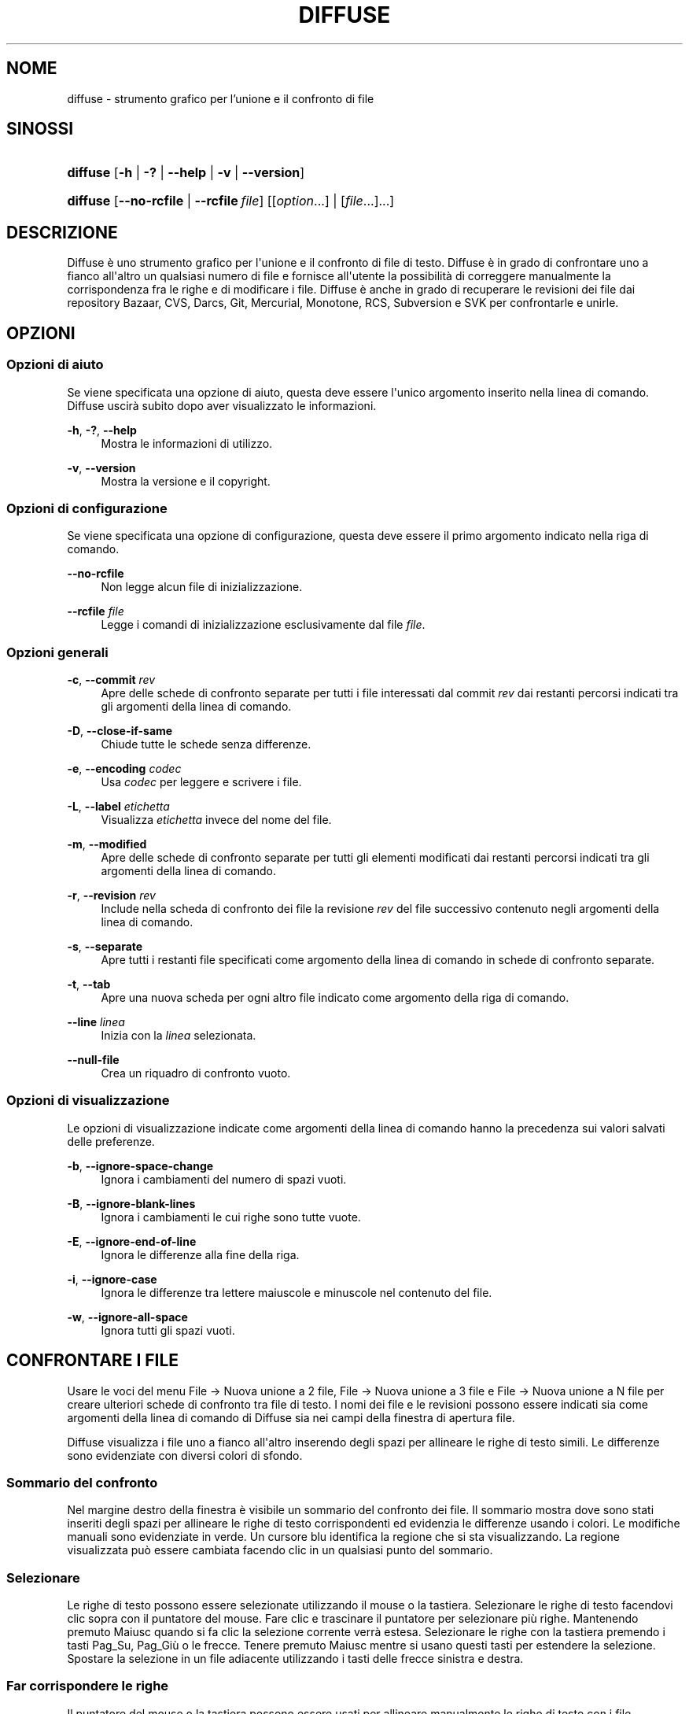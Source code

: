 '\" t
.TH "DIFFUSE" "1" "2011\-11\-02" "diffuse 0\&.4\&.6" "Manuale di Diffuse"
.ie \n(.g .ds Aq \(aq
.el       .ds Aq '
.nh
.ad l
.SH "NOME"
diffuse \- strumento grafico per l'unione e il confronto di file
.SH "SINOSSI"
.HP \w'\fBdiffuse\fR\ 'u
\fBdiffuse\fR [\fB\-h\fR | \fB\-?\fR | \fB\-\-help\fR | \fB\-v\fR | \fB\-\-version\fR]
.HP \w'\fBdiffuse\fR\ 'u
\fBdiffuse\fR [\fB\-\-no\-rcfile\fR | \fB\-\-rcfile\ \fR\fB\fIfile\fR\fR] [[\fIoption\fR...] | [\fIfile\fR...]...]
.SH "DESCRIZIONE"
.PP
Diffuse
è uno strumento grafico per l\*(Aqunione e il confronto di file di testo\&.
Diffuse
è in grado di confrontare uno a fianco all\*(Aqaltro un qualsiasi numero di file e fornisce all\*(Aqutente la possibilità di correggere manualmente la corrispondenza fra le righe e di modificare i file\&.
Diffuse
è anche in grado di recuperare le revisioni dei file dai repository Bazaar, CVS, Darcs, Git, Mercurial, Monotone, RCS, Subversion e SVK per confrontarle e unirle\&.
.SH "OPZIONI"
.SS "Opzioni di aiuto"
.PP
Se viene specificata una opzione di aiuto, questa deve essere l\*(Aqunico argomento inserito nella linea di comando\&.
Diffuse
uscirà subito dopo aver visualizzato le informazioni\&.
.PP
\fB\-h\fR, \fB\-?\fR, \fB\-\-help\fR
.RS 4
Mostra le informazioni di utilizzo\&.
.RE
.PP
\fB\-v\fR, \fB\-\-version\fR
.RS 4
Mostra la versione e il copyright\&.
.RE
.SS "Opzioni di configurazione"
.PP
Se viene specificata una opzione di configurazione, questa deve essere il primo argomento indicato nella riga di comando\&.
.PP
\fB\-\-no\-rcfile\fR
.RS 4
Non legge alcun file di inizializzazione\&.
.RE
.PP
\fB\-\-rcfile \fR\fB\fIfile\fR\fR
.RS 4
Legge i comandi di inizializzazione esclusivamente dal file
\fIfile\fR\&.
.RE
.SS "Opzioni generali"
.PP
\fB\-c\fR, \fB\-\-commit\fR \fIrev\fR
.RS 4
Apre delle schede di confronto separate per tutti i file interessati dal commit
\fIrev\fR
dai restanti percorsi indicati tra gli argomenti della linea di comando\&.
.RE
.PP
\fB\-D\fR, \fB\-\-close\-if\-same\fR
.RS 4
Chiude tutte le schede senza differenze\&.
.RE
.PP
\fB\-e\fR, \fB\-\-encoding\fR \fIcodec\fR
.RS 4
Usa
\fIcodec\fR
per leggere e scrivere i file\&.
.RE
.PP
\fB\-L\fR, \fB\-\-label\fR \fIetichetta\fR
.RS 4
Visualizza
\fIetichetta\fR
invece del nome del file\&.
.RE
.PP
\fB\-m\fR, \fB\-\-modified\fR
.RS 4
Apre delle schede di confronto separate per tutti gli elementi modificati dai restanti percorsi indicati tra gli argomenti della linea di comando\&.
.RE
.PP
\fB\-r\fR, \fB\-\-revision\fR \fIrev\fR
.RS 4
Include nella scheda di confronto dei file la revisione
\fIrev\fR
del file successivo contenuto negli argomenti della linea di comando\&.
.RE
.PP
\fB\-s\fR, \fB\-\-separate\fR
.RS 4
Apre tutti i restanti file specificati come argomento della linea di comando in schede di confronto separate\&.
.RE
.PP
\fB\-t\fR, \fB\-\-tab\fR
.RS 4
Apre una nuova scheda per ogni altro file indicato come argomento della riga di comando\&.
.RE
.PP
\fB\-\-line \fR\fB\fIlinea\fR\fR
.RS 4
Inizia con la
\fIlinea\fR
selezionata\&.
.RE
.PP
\fB\-\-null\-file\fR
.RS 4
Crea un riquadro di confronto vuoto\&.
.RE
.SS "Opzioni di visualizzazione"
.PP
Le opzioni di visualizzazione indicate come argomenti della linea di comando hanno la precedenza sui valori salvati delle preferenze\&.
.PP
\fB\-b\fR, \fB\-\-ignore\-space\-change\fR
.RS 4
Ignora i cambiamenti del numero di spazi vuoti\&.
.RE
.PP
\fB\-B\fR, \fB\-\-ignore\-blank\-lines\fR
.RS 4
Ignora i cambiamenti le cui righe sono tutte vuote\&.
.RE
.PP
\fB\-E\fR, \fB\-\-ignore\-end\-of\-line\fR
.RS 4
Ignora le differenze alla fine della riga\&.
.RE
.PP
\fB\-i\fR, \fB\-\-ignore\-case\fR
.RS 4
Ignora le differenze tra lettere maiuscole e minuscole nel contenuto del file\&.
.RE
.PP
\fB\-w\fR, \fB\-\-ignore\-all\-space\fR
.RS 4
Ignora tutti gli spazi vuoti\&.
.RE
.SH "CONFRONTARE I FILE"
.PP
Usare le voci del menu
File \(-> Nuova unione a 2 file,
File \(-> Nuova unione a 3 file
e
File \(-> Nuova unione a N file
per creare ulteriori schede di confronto tra file di testo\&. I nomi dei file e le revisioni possono essere indicati sia come argomenti della linea di comando di
Diffuse
sia nei campi della finestra di apertura file\&.
.PP
Diffuse
visualizza i file uno a fianco all\*(Aqaltro inserendo degli spazi per allineare le righe di testo simili\&. Le differenze sono evidenziate con diversi colori di sfondo\&.
.SS "Sommario del confronto"
.PP
Nel margine destro della finestra è visibile un sommario del confronto dei file\&. Il sommario mostra dove sono stati inseriti degli spazi per allineare le righe di testo corrispondenti ed evidenzia le differenze usando i colori\&. Le modifiche manuali sono evidenziate in verde\&. Un cursore blu identifica la regione che si sta visualizzando\&. La regione visualizzata può essere cambiata facendo clic in un qualsiasi punto del sommario\&.
.SS "Selezionare"
.PP
Le righe di testo possono essere selezionate utilizzando il mouse o la tastiera\&. Selezionare le righe di testo facendovi clic sopra con il puntatore del mouse\&. Fare clic e trascinare il puntatore per selezionare più righe\&. Mantenendo premuto
Maiusc
quando si fa clic la selezione corrente verrà estesa\&. Selezionare le righe con la tastiera premendo i tasti
Pag_Su,
Pag_Giù
o le
frecce\&. Tenere premuto
Maiusc
mentre si usano questi tasti per estendere la selezione\&. Spostare la selezione in un file adiacente utilizzando i tasti delle frecce sinistra e destra\&.
.SS "Far corrispondere le righe"
.PP
Il puntatore del mouse o la tastiera possono essere usati per allineare manualmente le righe di testo con i file adiacenti\&. Per allineare le righe di testo usando il puntatore del mouse, selezionare una riga di testo con il pulsante sinistro del mouse, fare clic con il tasto destro del mouse su una riga di testo del file adiacente e scegliere
Allinea con la selezione\&. Per allineare le righe di testo con la tastiera, spostare la selezione con i tasti freccia, premere la barra spaziatrice per selezionare la riga corrente di testo, spostare la selezione con i tasti freccia a una riga di testo nel file adiacente e premere di nuovo la barra spaziatrice per indicare la riga di destinazione del testo\&. Premere il tasto
Esc
in qualsiasi momento per annullare l\*(Aqoperazione\&.
.PP
Usare la voce di menu
Isola
per evitare che le righe selezionate vengano fatte corrispondere a una qualsiasi riga dei file adiacenti\&.
.SS "Modificare"
.PP
Premere il tasto
Invio
o fare doppio clic nell\*(Aqarea di testo per avviare la modalità di modifica del testo\&. Il cursore cambierà e nella barra di stato verrà visualizzato il numero della colonna in cui il cursore è posizionato\&.
.PP
Nella modalità di modifica testo, il testo può essere selezionato con il puntatore del mouse facendo clic e trascinando\&. La selezione corrente può essere estesa tenendo premuto il tasto
Maiusc
e muovendo il cursore facendo clic con il puntatore del mouse o premendo uno qualsiasi tra i
tasti freccia,
home,
fine,
Pg_Su
o
Pg_Giù\&. Le parole possono essere selezionate individualmente con un doppio clic sopra di esse con il puntatore del mouse\&. L\*(Aqintera riga può essere selezionata con un triplo clic su di essa con il puntatore del mouse\&.
.PP
Modificare il testo digitando sulla tastiera\&. Le righe modificate verranno evidenziate in verde\&. Usare le voci di menu
Annulla
e
Ripeti
per annullare e ripetere le operazioni effettuate\&.
.PP
Premere il tasto
Esc
o fare clic nell\*(Aqarea di testo di un altro file con il pulsante sinistro del mouse per abbandonare la modalità di modifica del testo\&.
.SS "Unire"
.PP
Usare i pulsanti delle differenze o le relative voci del menu per spostarsi tra i blocchi di differenze all\*(Aqinterno del file\&.
Diffuse
sposterà la selezione al gruppo di righe più vicino con differenze o modifiche\&.
.PP
Usare i pulsanti di unione o le relative voci di menu per copiare blocchi di testo nelle righe selezionate\&. Le voci di menu
Annulla
e
Ripeti
possono essere utilizzate per annullare e ripetere le operazioni effettuate in precedenza\&. Tutte le modifiche a un gruppo di righe possono essere annullate utilizzando la voce di menu
Annulla modifiche
indipendentemente dall\*(Aqordine con cui le modifiche sono state effettuate\&.
.SH "CONTROLLO DI VERSIONE"
.PP
Diffuse
è in grado di recuperare le revisioni dei file da diversi sistemi di controllo di versione attraverso la loro interfaccia da linea di comando\&. Il pacchetto di
Diffuse
compilato per Microsoft Windows è in grado di utilizzare sia Cygwin che le versioni native dei sistemi di controllo di versione supportati\&. Quando si utilizza
Diffuse
con Cygwin, assicurarsi che le preferenze di
Diffuse
relative a Cygwin descrivano correttamente il proprio sistema\&. Se la preferenza
Aggiorna i percorsi per Cygwin
esiste per un sistema di controllo di versione, deve essere abilitata per utilizzare la versione di Cygwin\&.
.PP
I sistemi di controllo di versione sono sensibili al percorso di sistema e ad altre impostazioni delle variabili di sistema\&. La preferenza
Avvia dalla Bash di una shell di login
può essere usata per impostare facilmente l\*(Aqambiente per i sistemi di controllo di versione Cygwin\&.
.SS "Visualizzare le modifiche non applicate"
.PP
L\*(Aqopzione
\fB\-m\fR
farà aprire a
Diffuse
tante schede di confronto quanti sono i file con modifiche non applicate così come riportati dal sistema di controllo di versione\&. Questo è utile per controllare tutti i cambiamenti prima di effettuare il "commit" o di risolvere i conflitti di unione\&. Se non vengono specificati dei percorsi, verrà utilizzata la cartella di lavoro corrente\&. Per esempio, visualizzare tutte le proprie modifiche non applicate con il seguente comando:
.PP

.sp
.if n \{\
.RS 4
.\}
.nf
$ \fBdiffuse \-m\fR
.fi
.if n \{\
.RE
.\}
.PP
La revisione predefinita di un file verrà usata per il confronto se viene specificato un solo file\&. Per esempio, il seguente comando visualizzerà un\*(Aqunione a due file tra la revisione predefinita del file
foo\&.C
e la copia locale dello stesso file:
.PP

.sp
.if n \{\
.RS 4
.\}
.nf
$ \fBdiffuse foo\&.C\fR
.fi
.if n \{\
.RE
.\}
.sp
.SS "Specificare le revisioni"
.PP
L\*(Aqopzione\fB\-r\fR
può essere usata per specificare esplicitamente una particolare revisione di un file\&. Può essere utilizzato un qualsiasi identificatore della revisione riconosciuto dal sistema di controllo di versione\&. Se viene specificata un\*(Aqunica revisione, il confronto verrà fatto rispetto al file locale\&. Per esempio, il seguente comando visualizzerà una unione a 2 file tra la revisione 123 del file
foo\&.C
e la copia locale dello stesso file:
.PP

.sp
.if n \{\
.RS 4
.\}
.nf
$ \fBdiffuse \-r 123 foo\&.C\fR
.fi
.if n \{\
.RE
.\}
.PP
Diverse revisioni dello stesso file possono essere confrontate specificando più opzioni
\fB\-r\fR\&. Per esempio, il seguente comando visualizzerà una unione a due file tra la revisione 123 del file
foo\&.C
e la revisione 321 dello stesso file:
.PP

.sp
.if n \{\
.RS 4
.\}
.nf
$ \fBdiffuse \-r 123 \-r 321 foo\&.C\fR
.fi
.if n \{\
.RE
.\}
.PP
I file locali possono essere combinati con file dal controllo di versione\&. Per esempio, il seguente comando visualizzerà una unione a 3 file tra la revisione MERGE_HEAD del file
foo\&.C, il file locale
foo\&.C
e la revisione HEAD dello stesso file:
.PP

.sp
.if n \{\
.RS 4
.\}
.nf
$ \fBdiffuse \-r MERGE_HEAD foo\&.C foo\&.C \-r HEAD foo\&.C\fR
.fi
.if n \{\
.RE
.\}
.PP
L\*(Aqopzione
\fB\-c\fR
può essere usata per specificare facilmente una coppia di revisioni con numerazioni successive\&. Per esempio, questo comando visualizzerà una unione a 2 file tra la revisione 1\&.2\&.2 del file
foo\&.C
e la revisione 1\&.2\&.3 dello stesso file:
.PP

.sp
.if n \{\
.RS 4
.\}
.nf
$ \fBdiffuse \-c 1\&.2\&.3 foo\&.C\fR
.fi
.if n \{\
.RE
.\}
.PP
Diffuse
non limita il numero di riquadri che possono essere usati per confrontare i file\&. Gli input a una unione Git a più direzioni possono essere visualizzati con un comando di questo tipo:
.PP

.sp
.if n \{\
.RS 4
.\}
.nf
$ \fBdiffuse \-r HEAD^1 \-r HEAD^2 \-r HEAD^3 \-r HEAD^4 \-r HEAD^5 foo\&.C\fR
.fi
.if n \{\
.RE
.\}
.sp
.SH "RISORSE"
.PP
Le risorse possono essere utilizzate per personalizzare vari parametri dell\*(Aqaspetto e del comportamento di
Diffuse\&. È possibile infatti modificare i colori utilizzati nell\*(Aqinterfaccia, personalizzare le scorciatoie da tastiera, aggiungere o sostituire regole per il riconoscimento della sintassi o modificare la mappatura tra estensione del file e regole di riconoscimento della sintassi\&.
.PP
Quando
Diffuse
viene avviato, legge i comandi dal file di inizializzazione del sistema
/etc/diffuserc
(%CARTELLA_DI_INSTALLAZIONE%\ediffuserc
su Microsoft Windows) e in seguito il file di inizializzazione personale
~/\&.config/diffuse/diffuserc
(%HOME%\e\&.config\ediffuse\ediffuserc
su Microsoft Windows)\&. Questo comportamento può essere modificato con le opzioni di configurazione
\fB\-\-no\-rcfile\fR
e
\fB\-\-rcfile\fR\&. Un analizzatore di lessico simile alla Bourne shell è utilizzato per analizzare i comandi di inizializzazione\&. I commenti e i caratteri speciali possono essere inseriti utilizzando lo stesso stile di "escaping" utilizzato per gli script della Bourne shell\&.
.SS "Generali"
.PP
\fBimport \fR\fB\fIfile\fR\fR
.RS 4
Elabora i comandi di inizializzazione dal file
\fIfile\fR\&. Il file di inizializzazione viene elaborato una sola volta\&.
.RE
.SS "Keybinding"
.PP
\fBkeybinding \fR\fB\fIcontesto\fR\fR\fB \fR\fB\fIazione\fR\fR\fB \fR\fB\fIcombinazione_tasti\fR\fR
.RS 4
Collega una combinazione di tasti a
\fIazione\fR
quando è utilizzata in
\fIcontesto\fR\&. Specificare i modificatori
Maiusc
e
Control
precedendo rispettivamente
\fBMaiusc+\fR
e
\fBCtrl+\fR
a
\fIcombinazione_tasti\fR\&. I tasti normalmente modificati da
Maiusc
dovrebbero essere specificati utilizzando il loro valore modificato se
\fIcombinazione_tasti\fR
comprende il tasto
Maiusc; per esempio
\fBCtrl+g\fR
e
\fBMaiusc+Ctrl+G\fR\&. Rimuovere i collegamenti per
\fIcombinazione_tasti\fR
specificando
\fBNone\fR
come
\fIazione\fR\&.
.RE
.sp
.it 1 an-trap
.nr an-no-space-flag 1
.nr an-break-flag 1
.br
.ps +1
\fBKeybinding delle voci di menu\fR
.RS 4
.PP
Usare
\fBmenu\fR
come
\fIcontesto\fR
per definire i keybinding per le voci dei menu\&. I seguenti valori sono validi per il campo
\fIazione\fR:
.PP
\fBopen_file\fR
.RS 4
Voce di menu
File \(-> Apri file
.sp
Predefinito:
Ctrl+o
.RE
.PP
\fBopen_file_in_new_tab\fR
.RS 4
Voce di menu
File \(-> Apri file in una nuova scheda\&.\&.\&.
.sp
Predefinito:
Ctrl+t
.RE
.PP
\fBopen_modified_files\fR
.RS 4
Voce di menu
File \(-> Apri file modificati\&.\&.\&.
.sp
Predefinito:
Shift+Ctrl+O
.RE
.PP
\fBopen_commit\fR
.RS 4
Voce di menu
File \(-> Apri commit\&.\&.\&.
.sp
Predefinito:
Shift+Ctrl+T
.RE
.PP
\fBreload_file\fR
.RS 4
Voce di menu
File \(-> Ricarica file
.sp
Predefinito:
Shift+Ctrl+R
.RE
.PP
\fBsave_file\fR
.RS 4
Voce di menu
File \(-> Salva file
.sp
Predefinito:
Ctrl+s
.RE
.PP
\fBsave_file_as\fR
.RS 4
Voce di menu
File \(-> Salva con nome\&.\&.\&.
.sp
Predefinito:
Shift+Ctrl+A
.RE
.PP
\fBsave_all\fR
.RS 4
Voce di menu
File \(-> Salva tutti
.sp
Predefinito:
Shift+Ctrl+S
.RE
.PP
\fBnew_2_way_file_merge\fR
.RS 4
Voce di menu
File \(-> Nuova unione a 2 file
.sp
Predefinito:
Ctrl+2
.RE
.PP
\fBnew_3_way_file_merge\fR
.RS 4
Voce di menu
File \(-> Nuova unione a 3 file
.sp
Predefinito:
Ctrl+3
.RE
.PP
\fBnew_n_way_file_merge\fR
.RS 4
Voce di menu
File \(-> Nuova unione a N file
.sp
Predefinito:
Ctrl+4
.RE
.PP
\fBclose_tab\fR
.RS 4
Voce di menu
File \(-> Chiudi scheda
.sp
Predefinito:
Ctrl+w
.RE
.PP
\fBundo_close_tab\fR
.RS 4
Voce di menu
File \(-> Annulla chiusura scheda
.sp
Predefinito:
Shift+Ctrl+w
.RE
.PP
\fBquit\fR
.RS 4
Voce di menu
File \(-> Esci\&.
.sp
Predefinito:
Ctrl+q
.RE
.PP
\fBundo\fR
.RS 4
Voce di menu
Modifica \(-> Annulla
.sp
Predefinito:
Ctrl+z
.RE
.PP
\fBredo\fR
.RS 4
Voce di menu
Modifica \(-> Ripeti
.sp
Predefinito:
Shift+Ctrl+Z
.RE
.PP
\fBcut\fR
.RS 4
Voce di menu
Modifica \(-> Taglia
.sp
Predefinito:
Ctrl+x
.RE
.PP
\fBcopy\fR
.RS 4
Voce di menu
Modifica \(-> Copia
.sp
Predefinito:
Ctrl+c
.RE
.PP
\fBpaste\fR
.RS 4
Voce di menu
Modifica \(-> Incolla
.sp
Predefinito:
Ctrl+v
.RE
.PP
\fBselect_all\fR
.RS 4
Voce di menu
Modifica \(-> Seleziona tutto
.sp
Predefinito:
Ctrl+a
.RE
.PP
\fBclear_edits\fR
.RS 4
Voce di menu
Modifica \(-> Annulla modifiche
.sp
Predefinito:
Ctrl+r
.RE
.PP
\fBdismiss_all_edits\fR
.RS 4
Voce di menu
Modifica \(-> Scarta tutte le modifiche
.sp
Predefinito:
Ctrl+d
.RE
.PP
\fBfind\fR
.RS 4
Voce di menu
Modifica \(-> Trova\&.\&.\&.
.sp
Predefinito:
Ctrl+f
.RE
.PP
\fBfind_next\fR
.RS 4
Voce di menu
Modifica \(-> Trova successivo
.sp
Predefinito:
Ctrl+g
.RE
.PP
\fBfind_previous\fR
.RS 4
Voce di menu
Modifica \(-> Trova precedente
.sp
Predefinito:
Shift+Ctrl+G
.RE
.PP
\fBgo_to_line\fR
.RS 4
Voce di menu
Modifica \(-> Vai alla riga\&.\&.\&.
.sp
Predefinito:
Shift+Ctrl+L
.RE
.PP
\fBpreferences\fR
.RS 4
Voce di menu
Modifica \(-> Preferenze
.sp
Predefinito: Nessuno
.RE
.PP
\fBno_syntax_highlighting\fR
.RS 4
Voce di menu
Visualizza \(-> Sintassi \(-> Nessuna
.sp
Predefinito: Nessuno
.RE
.PP
\fBsyntax_highlighting_\fR\fB\fIsintassi\fR\fR
.RS 4
Voce di menu
Visualizza \(-> Sintassi \(-> \fIsyntax\fR
.sp
Predefinito: Nessuno
.RE
.PP
\fBrealign_all\fR
.RS 4
Voce di menu
Visualizza \(-> Riallinea tutto
.sp
Predefinito:
Ctrl+l
.RE
.PP
\fBisolate\fR
.RS 4
Voce di menu
Visualizza \(-> isola
.sp
Predefinito:
Ctrl+i
.RE
.PP
\fBfirst_difference\fR
.RS 4
Voce di menu
Visualizza \(-> Prima differenza
.sp
Predefinito:
Shift+Ctrl+Up
.RE
.PP
\fBprevious_difference\fR
.RS 4
Voce di menu
Visualizza \(-> Differenza precedente
.sp
Predefinito:
Ctrl+Up
.RE
.PP
\fBnext_difference\fR
.RS 4
Voce di menu
Visualizza \(-> Differenza successiva
.sp
Predefinito:
Ctrl+Down
.RE
.PP
\fBlast_difference\fR
.RS 4
Voce di menu
Visualizza \(-> Ultima differenza
.sp
Predefinito:
Shift+Ctrl+Down
.RE
.PP
\fBfirst_tab\fR
.RS 4
Voce di menu
Visualizza \(-> Prima scheda
.sp
Predefinito:
Shift+Ctrl+Page_Up
.RE
.PP
\fBprevious_tab\fR
.RS 4
Voce di menu
Visualizza \(-> Scheda precedente
.sp
Predefinito:
Ctrl+Page_Up
.RE
.PP
\fBnext_tab\fR
.RS 4
Voce di menu
Visualizza \(-> Scheda successiva
.sp
Predefinito:
Ctrl+Page_Down
.RE
.PP
\fBlast_tab\fR
.RS 4
Voce di menu
Visualizza \(-> Ultima scheda
.sp
Predefinito:
Shift+Ctrl+Page_Down
.RE
.PP
\fBshift_pane_right\fR
.RS 4
Voce di menu
Visualizza \(-> Sposta riquadro a destra
.sp
Predefinito:
Shift+Ctrl+parenleft
.RE
.PP
\fBshift_pane_left\fR
.RS 4
Voce di menu
Visualizza \(-> Sposta riquadro a sinistra
.sp
Predefinito:
Shift+Ctrl+parenright
.RE
.PP
\fBconvert_to_upper_case\fR
.RS 4
Voce di menu
Formato \(-> Converti in MAIUSCOLO
.sp
Predefinito:
Ctrl+u
.RE
.PP
\fBconvert_to_lower_case\fR
.RS 4
Voce di menu
Formato \(-> Converti in minuscolo
.sp
Predefinito:
Shift+Ctrl+U
.RE
.PP
\fBsort_lines_in_ascending_order\fR
.RS 4
Voce di menu
Formato \(-> Disponi le righe in ordine ascendente
.sp
Predefinito:
Ctrl+y
.RE
.PP
\fBsort_lines_in_descending_order\fR
.RS 4
Voce di menu
Formato \(-> Disponi le righe in ordine discendente
.sp
Predefinito:
Shift+Ctrl+Y
.RE
.PP
\fBremove_trailing_white_space\fR
.RS 4
Voce di menu
Formato \(-> Rimuovi gli spazi vuoti alla fine della riga
.sp
Predefinito:
Ctrl+k
.RE
.PP
\fBconvert_tabs_to_spaces\fR
.RS 4
Voce di menu
Formato \(-> Converti le tabulazioni in spazi
.sp
Predefinito:
Ctrl+b
.RE
.PP
\fBconvert_leading_spaces_to_tabs\fR
.RS 4
Voce di menu
Formato \(-> Converti gli spazi iniziali in tabulazioni
.sp
Predefinito:
Shift+Ctrl+B
.RE
.PP
\fBincrease_indenting\fR
.RS 4
Voce di menu
Formato \(-> Aumenta indentazione
.sp
Predefinito:
Shift+Ctrl+greater
.RE
.PP
\fBdecrease_indenting\fR
.RS 4
Voce di menu
Formato \(-> Diminuisci indentazione
.sp
Predefinito:
Shift+Ctrl+less
.RE
.PP
\fBconvert_to_dos\fR
.RS 4
Voce di menu
Formato \(-> Converti nel formato DOS
.sp
Predefinito:
Shift+Ctrl+E
.RE
.PP
\fBconvert_to_mac\fR
.RS 4
Voce di menu
Formato \(-> Converti nel formato MAC
.sp
Predefinito:
Shift+Ctrl+C
.RE
.PP
\fBconvert_to_unix\fR
.RS 4
Voce di menu
Formato \(-> Converti nel formato Unix
.sp
Predefinito:
Ctrl+e
.RE
.PP
\fBcopy_selection_right\fR
.RS 4
Voce di menu
Unione \(-> Copia selezione a destra
.sp
Predefinito:
Shift+Ctrl+Right
.RE
.PP
\fBcopy_selection_left\fR
.RS 4
Voce di menu
Unione \(-> Copia selezione a sinistra
.sp
Predefinito:
Shift+Ctrl+Left
.RE
.PP
\fBcopy_left_into_selection\fR
.RS 4
Voce di menu
Unione \(-> Copia sinistra nella selezione
.sp
Predefinito:
Ctrl+Destra
.RE
.PP
\fBcopy_right_into_selection\fR
.RS 4
Voce di menu
Unione \(-> Copia destra nella selezione
.sp
Predefinito:
Ctrl+Sinistra
.RE
.PP
\fBmerge_from_left_then_right\fR
.RS 4
Voce di menu
Unione \(-> Unisci sinistra poi destra
.sp
Predefinito:
Ctrl+m
.RE
.PP
\fBmerge_from_right_then_left\fR
.RS 4
Voce di menu
Unione \(-> Unisci destra poi sinistra
.sp
Predefinito:
Shift+Ctrl+M
.RE
.PP
\fBhelp_contents\fR
.RS 4
Voce di menu
Aiuto \(-> Sommario
.sp
Predefinito:
F1
.RE
.PP
\fBabout\fR
.RS 4
Voce di menu
Aiuto \(-> Informazioni
.sp
Predefinito: Nessuno
.RE
.RE
.sp
.it 1 an-trap
.nr an-no-space-flag 1
.nr an-break-flag 1
.br
.ps +1
\fBKeybinding per la modalità di modifica delle righe\fR
.RS 4
.PP
Usare
\fBline_mode\fR
come
\fIcontesto\fR
per definire i keybinding per la modalità di modifica delle righe\&. I seguenti valori sono validi per il campo
\fIazione\fR:
.PP
\fBenter_align_mode\fR
.RS 4
Passa alla modalità di modifica dell\*(Aqallineamento
.sp
Predefinito:
space
.RE
.PP
\fBenter_character_mode\fR
.RS 4
Passa alla modalità di modifica del testo
.sp
Predefiniti:
Return,
KP_Enter
.RE
.PP
\fBfirst_line\fR
.RS 4
Sposta il cursore alla prima riga
.sp
Predefiniti:
Home,
g
.RE
.PP
\fBextend_first_line\fR
.RS 4
Sposta il cursore alla prima riga, estendendo la selezione
.sp
Predefinito:
Shift+Home
.RE
.PP
\fBlast_line\fR
.RS 4
Sposta il cursore all\*(Aqultima riga
.sp
Predefiniti:
End,
Shift+G
.RE
.PP
\fBextend_last_line\fR
.RS 4
Sposta il cursore all\*(Aqultima riga, estendendo la selezione
.sp
Predefinito:
Shift+End
.RE
.PP
\fBup\fR
.RS 4
Sposta il cursore alla riga superiore
.sp
Predefiniti:
Up,
k
.RE
.PP
\fBextend_up\fR
.RS 4
Sposta il cursore alla riga superiore, estendendo la selezione
.sp
Predefiniti:
Shift+Up,
Shift+K
.RE
.PP
\fBdown\fR
.RS 4
Sposta il cursore alla riga inferiore
.sp
Predefiniti:
Down,
j
.RE
.PP
\fBextend_down\fR
.RS 4
Sposta il cursore alla riga inferiore, estendendo la selezione
.sp
Predefiniti:
Shift+Down,
Shift+J
.RE
.PP
\fBleft\fR
.RS 4
Sposta il cursore sinistra di un file
.sp
Predefiniti:
Left,
h
.RE
.PP
\fBextend_left\fR
.RS 4
Sposta il cursore a sinistra di un file, estendendo la selezione
.sp
Predefinito:
Shift+Left
.RE
.PP
\fBright\fR
.RS 4
Sposta il cursore a destra di un file
.sp
Predefiniti:
Right,
l
.RE
.PP
\fBextend_right\fR
.RS 4
Sposta il cursore a destra di un file, estendendo la selezione
.sp
Predefinito:
Shift+Right
.RE
.PP
\fBpage_up\fR
.RS 4
Sposta il cursore alla pagina superiore
.sp
Predefiniti:
Page_Up,
Ctrl+u
.RE
.PP
\fBextend_page_up\fR
.RS 4
Sposta il cursore alla pagina superiore, estendendo la selezione
.sp
Predefiniti:
Shift+Page_Up,
Shift+Ctrl+u
.RE
.PP
\fBpage_down\fR
.RS 4
Sposta il cursore alla pagina inferiore
.sp
Predefiniti:
Page_Down,
Ctrl+d
.RE
.PP
\fBextend_page_down\fR
.RS 4
Sposta il cursore alla pagina inferiore, estendendo la selezione
.sp
Predefiniti:
Shift+Page_Down,
Shift+Ctrl+d
.RE
.PP
\fBdelete_text\fR
.RS 4
Cancella il testo selezionato
.sp
Predefiniti:
BackSpace,
Delete,
x
.RE
.PP
\fBfirst_difference\fR
.RS 4
Seleziona la prima differenza
.sp
Predefiniti:
Ctrl+Home,
Shift+P
.RE
.PP
\fBprevious_difference\fR
.RS 4
Seleziona la differenza precedente
.sp
Predefinito:
p
.RE
.PP
\fBnext_difference\fR
.RS 4
Seleziona la differenza successiva
.sp
Predefinito:
n
.RE
.PP
\fBlast_difference\fR
.RS 4
Seleziona l\*(Aqultima differenza
.sp
Predefiniti:
Ctrl+End,
Shift+N
.RE
.PP
\fBclear_edits\fR
.RS 4
Annulla tutte le modifiche alle righe selezionate
.sp
Predefinito:
r
.RE
.PP
\fBcopy_selection_left\fR
.RS 4
Copia le righe selezionate nel file di sinistra
.sp
Predefinito: Nessuno
.RE
.PP
\fBcopy_selection_right\fR
.RS 4
Copia le righe selezionate nel file di destra
.sp
Predefinito: Nessuno
.RE
.PP
\fBcopy_left_into_selection\fR
.RS 4
Copia le righe dal file a sinistra nella selezione
.sp
Predefinito:
Shift+L
.RE
.PP
\fBcopy_right_into_selection\fR
.RS 4
Copia le righe dal file a destra nella selezione
.sp
Predefinito:
Shift+H
.RE
.PP
\fBmerge_from_left_then_right\fR
.RS 4
Unisce le righe dal file a sinistra poi da quello a destra
.sp
Predefinito:
m
.RE
.PP
\fBmerge_from_right_then_left\fR
.RS 4
Unisce le righe dal file a destra poi da quello a sinistra
.sp
Predefinito:
Shift+M
.RE
.PP
\fBisolate\fR
.RS 4
Isola le righe selezionate
.sp
Predefinito:
i
.RE
.RE
.sp
.it 1 an-trap
.nr an-no-space-flag 1
.nr an-break-flag 1
.br
.ps +1
\fBKeybinding per la modalità di modifica dell'allineamento\fR
.RS 4
.PP
Usare
\fBalign_mode\fR
come
\fIcontesto\fR
per definire i keybinding per la modalità di modifica dell\*(Aqallineamento\&. I seguenti valori sono validi per il campo
\fIazione\fR:
.PP
\fBenter_line_mode\fR
.RS 4
Passa alla modalità di modifica riga
.sp
Predefinito:
Escape
.RE
.PP
\fBenter_character_mode\fR
.RS 4
Passa alla modalità di modifica del testo
.sp
Predefiniti:
Return,
KP_Enter
.RE
.PP
\fBfirst_line\fR
.RS 4
Sposta il cursore alla prima riga
.sp
Predefinito:
g
.RE
.PP
\fBlast_line\fR
.RS 4
Sposta il cursore all\*(Aqultima riga
.sp
Predefinito:
Shift+G
.RE
.PP
\fBup\fR
.RS 4
Sposta il cursore alla riga superiore
.sp
Predefiniti:
Up,
k
.RE
.PP
\fBdown\fR
.RS 4
Sposta il cursore alla riga inferiore
.sp
Predefiniti:
Down,
j
.RE
.PP
\fBleft\fR
.RS 4
Sposta il cursore sinistra di un file
.sp
Predefiniti:
Left,
h
.RE
.PP
\fBright\fR
.RS 4
Sposta il cursore a destra di un file
.sp
Predefiniti:
Right,
l
.RE
.PP
\fBpage_up\fR
.RS 4
Sposta il cursore alla pagina superiore
.sp
Predefiniti:
Page_Up,
Ctrl+u
.RE
.PP
\fBpage_down\fR
.RS 4
Sposta il cursore alla pagina inferiore
.sp
Predefiniti:
Page_Down,
Ctrl+d
.RE
.PP
\fBalign\fR
.RS 4
Allinea le righe selezionate alla posizione del cursore
.sp
Predefinito:
space
.RE
.RE
.sp
.it 1 an-trap
.nr an-no-space-flag 1
.nr an-break-flag 1
.br
.ps +1
\fBKeybinding della modalità di modifica testo\fR
.RS 4
.PP
Usare
\fBcharacter_mode\fR
come
\fIcontesto\fR
per definire i keybinding per la modalità di modifica testo\&. I seguenti valori sono validi per il campo
\fIazione\fR:
.PP
\fBenter_line_mode\fR
.RS 4
Passa alla modalità di modifica riga
.sp
Predefinito:
Escape
.RE
.RE
.SS "Stringhe"
.PP
\fBstringa \fR\fB\fInome\fR\fR\fB \fR\fB\fIvalore\fR\fR
.RS 4
Dichiara una stringa chiamata
\fInome\fR
con valore
\fIvalore\fR\&.
.RE
.sp
.it 1 an-trap
.nr an-no-space-flag 1
.nr an-break-flag 1
.br
.ps +1
\fBRisorse stringa utilizzate\fR
.RS 4
.PP
Diffuse
utilizza le seguenti stringhe come risorse:
.PP
\fBdifference_colours\fR
.RS 4
un elenco di risorse colore utilizzate per evidenziare le differenze
.sp
Predefinito:
difference_1 difference_2 difference_3
.RE
.RE
.SS "Colori"
.PP
\fB[ colour | color ] \fR\fB\fInome\fR\fR\fB \fR\fB\fIrosso\fR\fR\fB \fR\fB\fIverde\fR\fR\fB \fR\fB\fIblu\fR\fR
.RS 4
Dichiara una risorsa colore chiamata
\fInome\fR\&. Le singole componenti del colore devono essere espresse come valori compresi tra 0 e 1\&.
.RE
.sp
.it 1 an-trap
.nr an-no-space-flag 1
.nr an-break-flag 1
.br
.ps +1
\fBRisorse colori utilizzati\fR
.RS 4
.PP
Diffuse
utilizza le seguenti risorse colore:
.PP
\fBalignment\fR
.RS 4
Colore utilizzato per indicare una riga selezionata per l\*(Aqallineamento manuale\&.
.sp
Predefinito:
1 1 0
.RE
.PP
\fBcharacter_selection\fR
.RS 4
Colore usato per evidenziare i caratteri selezionati\&.
.sp
Predefinito:
0\&.7 0\&.7 1
.RE
.PP
\fBcursor\fR
.RS 4
Colore utilizzato per il cursore\&.
.sp
Predefinito:
0 0 0
.RE
.PP
\fBdifference_1\fR
.RS 4
Colore usato per evidenziare le differenze nella prima coppia di file\&.
.sp
Predefinito:
1 0\&.625 0\&.625
.RE
.PP
\fBdifference_2\fR
.RS 4
Colore usato per evidenziare le differenze nella seconda coppia di file\&.
.sp
Predefinito:
0\&.85 0\&.625 0\&.775
.RE
.PP
\fBdifference_3\fR
.RS 4
Colore usato per evidenziare le differenze nella terza coppia di file\&.
.sp
Predefinito:
0\&.85 0\&.775 0\&.625
.RE
.PP
\fBedited\fR
.RS 4
Colore usato per evidenziare le righe modificate\&.
.sp
Predefinito:
0\&.5 1 0\&.5
.RE
.PP
\fBhatch\fR
.RS 4
Colore usato per evidenziare delle discrepanze nell\*(Aqallineamento\&.
.sp
Predefinito:
0\&.8 0\&.8 0\&.8
.RE
.PP
\fBline_number\fR
.RS 4
Colore usato per i numeri di riga\&.
.sp
Predefinito:
0 0 0
.RE
.PP
\fBline_number_background\fR
.RS 4
Colore di sfondo per l\*(Aqarea del numero di riga\&.
.sp
Predefinito:
0\&.75 0\&.75 0\&.75
.RE
.PP
\fBline_selection\fR
.RS 4
Colore usato per evidenziare le linee selezionate\&.
.sp
Predefinito:
0\&.7 0\&.7 1
.RE
.PP
\fBmap_background\fR
.RS 4
Colore di sfondo per l\*(Aqarea di mappatura\&.
.sp
Predefinito:
0\&.6 0\&.6 0\&.6
.RE
.PP
\fBmargin\fR
.RS 4
Colore usato per indicare il margine destro\&.
.sp
Predefinito:
0\&.8 0\&.8 0\&.8
.RE
.PP
\fBpreedit\fR
.RS 4
Colore del testo prima delle modifiche\&.
.sp
Predefinito:
0 0 0
.RE
.PP
\fBtext\fR
.RS 4
Colore del testo regolare\&.
.sp
Predefinito:
0 0 0
.RE
.PP
\fBtext_background\fR
.RS 4
Colore di sfondo per l\*(Aqarea di testo\&.
.sp
Predefinito:
1 1 1
.RE
.RE
.SS "Valori a virgola mobile"
.PP
\fBfloat \fR\fB\fInome\fR\fR\fB \fR\fB\fIvalore\fR\fR
.RS 4
Dichiara una risorsa a virgola mobile chiamata
\fInome\fR
con valore
\fIvalore\fR\&.
.RE
.sp
.it 1 an-trap
.nr an-no-space-flag 1
.nr an-break-flag 1
.br
.ps +1
\fBRisorse a virgola mobile utilizzate\fR
.RS 4
.PP
Diffuse
utilizza le seguenti risorse a virgola mobile:
.PP
\fBalignment_opacity\fR
.RS 4
Opacità utilizzata durante la composizione del colore per l\*(Aqallineamento manuale
.sp
Predefinito:
1
.RE
.PP
\fBcharacter_difference_opacity\fR
.RS 4
Opacità utilizzata durante la composizione del colore per le differenze di testo
.sp
Predefinito:
0\&.4
.RE
.PP
\fBcharacter_selection_opacity\fR
.RS 4
Opacità utilizzata durante la composizione del colore per il testo selezionato
.sp
Predefinito:
0\&.4
.RE
.PP
\fBedited_opacity\fR
.RS 4
Opacità utilizzata durante la composizione del colore per le righe modificate
.sp
Predefinito:
0\&.4
.RE
.PP
\fBline_difference_alpha\fR
.RS 4
Valore di trasparenza utilizzato durante la composizione del colore per le differenze di riga
.sp
Predefinito:
0\&.3
.RE
.PP
\fBline_selection_opacity\fR
.RS 4
Opacità utilizzata durante la composizione del colore per la riga selezionata
.sp
Predefinito:
0\&.4
.RE
.RE
.SS "Riconoscimento della sintassi"
.PP
\fBsyntax \fR\fB\fInome\fR\fR\fB \fR\fB[\fIstato_iniziale\fR \fIdefault_tag\fR]\fR
.RS 4
Dichiara un nuovo stile di sintassi chiamato
\fInome\fR\&. Il riconoscimento della sintassi utilizza una semplice macchina di stato che cambia di stato nel momento in cui alcuni schemi risultano corrispondenti\&. Lo stato iniziale per la macchina sarà
\fIstato_iniziale\fR\&. Tutti i caratteri che non corrispondono ad alcuno schema verranno marcati come
\fIdefault_tag\fR
per il riconoscimento\&. Lo stile di sintassi chiamato
\fInome\fR
può essere rimosso omettendo
\fIstato_iniziale\fR
e
\fIdefault_tag\fR\&.
.RE
.PP
\fBsyntax_files \fR\fB\fInome\fR\fR\fB \fR\fB[\fIschema\fR]\fR
.RS 4
Specifica che i file con un nome corrispondente a
\fIschema\fR
devono essere evidenziati utilizzando lo stile di sintassi chiamato
\fInome\fR\&. Gli schemi usati per far corrispondere i file utilizzati con lo stile di sintassi chiamato
\fInome\fR
possono essere rimossi omettendo
\fIschema\fR\&.
.RE
.PP
\fBsyntax_magic \fR\fB\fInome\fR\fR\fB \fR\fB[\fIschema\fR [ignorecase]]\fR
.RS 4
Specifica che i file con una prima riga corrispondente a
\fIschema\fR
devono essere evidenziati utilizzando lo stile di sintassi chiamato
\fInome\fR\&. Gli schemi usati per far corrispondere i file utilizzati con lo stile di sintassi chiamato
\fInome\fR
possono essere rimossi omettendo
\fIschema\fR\&.
.RE
.PP
\fBsyntax_pattern \fR\fB\fInome\fR\fR\fB \fR\fB\fIstato_iniziale\fR\fR\fB \fR\fB\fIstato_finale\fR\fR\fB \fR\fB\fItag\fR\fR\fB \fR\fB\fIschema\fR\fR\fB \fR\fB[ignorecase]\fR
.RS 4
Aggiunge uno schema allo stile di sintassi dichiarato precedentemente\&.Gli schemi sono analizzati uno alla volta nell\*(Aqordine dichiarato fino a quando non viene trovata una corrispondenza\&. Uno schema sarà utilizzato per far corrispondere dei caratteri solamente se la macchina di stato si trova nello stato
\fIstato_iniziale\fR\&. La macchina di stato si sposterà sullo
\fIstato_finale\fR
se lo schema definito da
\fIschema\fR
verrà corrisposto\&. La corrispondenza dello schema ignorerà le differenze tra maiuscole e minuscole se è specificata l\*(Aqopzione
\fBignorecase\fR\&. Tutti i caratteri per cui è stata trovata una corrispondenza verranno identificati con
\fItag\fR
per evidenziarli\&.
.RE
.SH "FILE"
.PP
Diffuse
utilizza i seguenti file:
.PP
/etc/diffuserc
.RS 4
Inizializzazioni a livello di tutto il sistema (%CARTELLA_DI_INSTALLAZIONE%\ediffuserc
su Microsoft Windows)
.RE
.PP
/usr/share/diffuse/syntax/*\&.syntax
.RS 4
File di sintassi per i vari linguaggi (%CARTELLA_DI_INSTALLAZIONE%\esyntax\e*\&.syntax
su Microsoft Windows)
.RE
.PP
~/\&.config/diffuse/diffuserc
.RS 4
Le proprie inizializzazioni (%HOME%\e\&.config\ediffuse\ediffuserc
su Microsoft Windows)
.RE
.PP
~/\&.config/diffuse/prefs
.RS 4
Le proprie preferenze salvate (%HOME%\e\&.config\ediffuse\eprefs
su Microsoft Windows)
.RE
.PP
~/\&.local/share/diffuse/state
.RS 4
dati persistenti tra le sessioni (%HOME%\e\&.local\eshare\ediffuse\estate
su Microsoft Windows)
.RE
.SH "AUTORE"
.PP
Diffuse
è stato scritto da Derrick Moser
derrick_moser@yahoo\&.com\&.
.PP
\(co 2006\-2011 Derrick Moser\&. Tutti i diritti riservati\&.
.SH "COPIA"
.PP
Diffuse
è software libero; è possibile ridistribuirlo e modificarlo nel rispetto dei termini della
GNU General Public License
come pubblicata dalla Free Software Foundation sia essa nella versione 2 o (a propria scelta) qualsiasi versione successiva\&.
